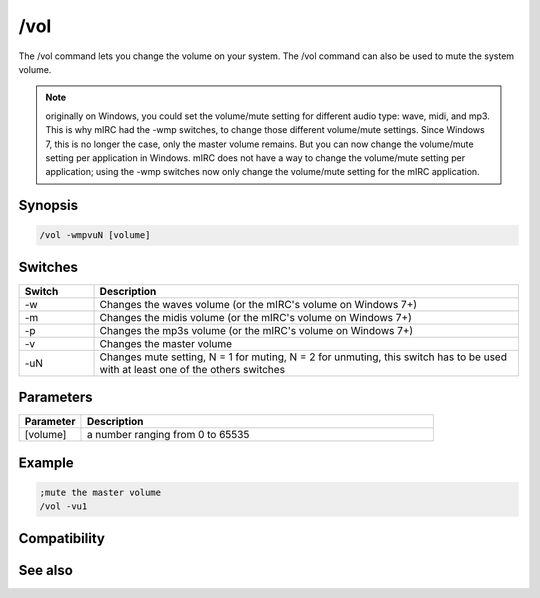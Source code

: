 /vol
====

The /vol command lets you change the volume on your system. The /vol command can also be used to mute the system volume.

.. note:: originally on Windows, you could set the volume/mute setting for different audio type: wave, midi, and mp3. This is why mIRC had the -wmp switches, to change those different volume/mute settings. Since Windows 7, this is no longer the case, only the master volume remains. But you can now change the volume/mute setting per application in Windows. mIRC does not have a way to change the volume/mute setting per application; using the -wmp switches now only change the volume/mute setting for the mIRC application.

Synopsis
--------

.. code:: text

    /vol -wmpvuN [volume]

Switches
--------

.. list-table::
    :widths: 15 85
    :header-rows: 1

    * - Switch
      - Description
    * - -w
      - Changes the waves volume (or the mIRC's volume on Windows 7+)
    * - -m
      - Changes the midis volume (or the mIRC's volume on Windows 7+)
    * - -p
      - Changes the mp3s volume (or the mIRC's volume on Windows 7+)
    * - -v
      - Changes the master volume
    * - -uN
      - Changes mute setting, N = 1 for muting, N = 2 for unmuting, this switch has to be used with at least one of the others switches

Parameters
----------

.. list-table::
    :widths: 15 85
    :header-rows: 1

    * - Parameter
      - Description
    * - [volume]
      - a number ranging from 0 to 65535

Example
-------

.. code:: text

    ;mute the master volume
    /vol -vu1

Compatibility
-------------

.. compatibility:: 5.8

See also
--------

.. hlist::
    :columns: 4

    * :doc:`playing music </other/playing_music>`
    * :doc:`on midiend </events/on_midiend>`
    * :doc:`on mp3end </events/on_mp3end>`
    * :doc:`on nosound </events/on_nosound>`
    * :doc:`on waveend </events/on_waveend>`
    * :doc:`$inmidi </identifiers/inmidi>`
    * :doc:`$insong </identifiers/insong>`
    * :doc:`$inwave </identifiers/inwave>`
    * :doc:`$sound </identifiers/sound>`
    * :doc:`$vol </identifiers/vol>`
    * :doc:`/splay </commands/splay>`

